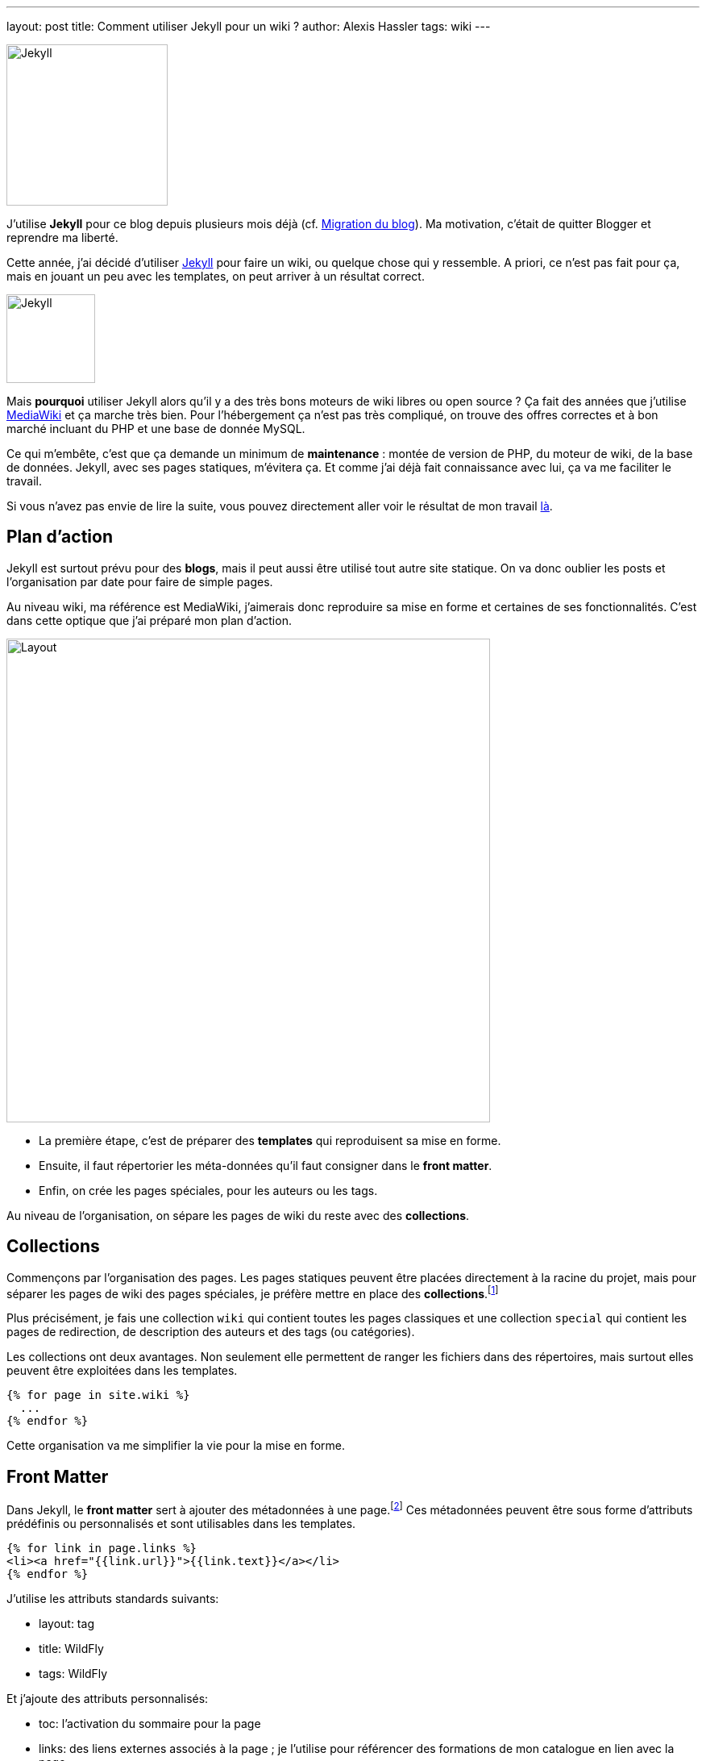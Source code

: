 ---
layout: post
title: Comment utiliser Jekyll pour un wiki ?
author: Alexis Hassler
tags: wiki
---

[.right]
image::/images/jekyllrb-logo.png[Jekyll,200]

J'utilise *Jekyll* pour ce blog depuis plusieurs mois déjà (cf. link:/2018/02/23/migration.html[Migration du blog]).
Ma motivation, c'était de quitter Blogger et reprendre ma liberté.

Cette année, j'ai décidé d'utiliser link:https://jekyllrb.com/[Jekyll] pour faire un wiki, ou quelque chose qui y ressemble.
A priori, ce n'est pas fait pour ça, mais en jouant un peu avec les templates, on peut arriver à un résultat correct.

[.left]
image::/images/mediawiki-logo.png[Jekyll,110]

Mais *pourquoi* utiliser Jekyll alors qu'il y a des très bons moteurs de wiki libres ou open source ?
Ça fait des années que j'utilise link:https://www.mediawiki.org/[MediaWiki] et ça marche très bien.
Pour l'hébergement ça n'est pas très compliqué, on trouve des offres correctes et à bon marché incluant du PHP et une base de donnée MySQL.

Ce qui m'embête, c'est que ça demande un minimum de *maintenance* : montée de version de PHP, du moteur de wiki, de la base de données.
Jekyll, avec ses pages statiques, m'évitera ça.
Et comme j'ai déjà fait connaissance avec lui, ça va me faciliter le travail.

//<!--more-->

Si vous n'avez pas envie de lire la suite, vous pouvez directement aller voir le résultat de mon travail link:https://jek4wik.github.io/[là].

== Plan d'action

Jekyll est surtout prévu pour des *blogs*, mais il peut aussi être utilisé tout autre site statique.
On va donc oublier les posts et l'organisation par date pour faire de simple pages.

Au niveau wiki, ma référence est MediaWiki, j'aimerais donc reproduire sa mise en forme et certaines de ses fonctionnalités.
C'est dans cette optique que j'ai préparé mon plan d'action.

[.center]
image::/images/jtips-mediawiki.png[Layout,600]


[.clear]
* La première étape, c'est de préparer des *templates* qui reproduisent sa mise en forme.
* Ensuite, il faut répertorier les méta-données qu'il faut consigner dans le *front matter*.
* Enfin, on crée les pages spéciales, pour les auteurs ou les tags.

Au niveau de l'organisation, on sépare les pages de wiki du reste avec des *collections*.

== Collections

Commençons par l'organisation des pages.
Les pages statiques peuvent être placées directement à la racine du projet, 
mais pour séparer les pages de wiki des pages spéciales, je préfère mettre en place des *collections*.footnote:collections[https://jekyllrb.com/docs/collections/]

Plus précisément, je fais une collection `wiki` qui contient toutes les pages classiques et une collection `special` qui contient les pages de redirection, de description des auteurs et des tags (ou catégories).

Les collections ont deux avantages. 
Non seulement elle permettent de ranger les fichiers dans des répertoires, mais surtout elles peuvent être exploitées dans les templates.

[source,liquid]
----
{% for page in site.wiki %}
  ...
{% endfor %}
----

Cette organisation va me simplifier la vie pour la mise en forme.

== Front Matter

Dans Jekyll, le *front matter* sert à ajouter des métadonnées à une page.footnote:front-matter[https://jekyllrb.com/docs/front-matter/]
Ces métadonnées peuvent être sous forme d'attributs prédéfinis ou personnalisés et sont utilisables dans les templates.

[source,liquid]
----
{% for link in page.links %}
<li><a href="{{link.url}}">{{link.text}}</a></li>
{% endfor %}
----

J'utilise les attributs standards suivants:

* layout: tag
* title: WildFly
* tags: WildFly

Et j'ajoute des attributs personnalisés:

* toc: l'activation du sommaire pour la page
* links: des liens externes associés à la page ; je l'utilise pour référencer des formations de mon catalogue en lien avec la page
* author: l'auteur (principal) de la page ; théoriquement il peut y en avoir plusieurs, mais je ne l'ai pas prévu
* created: date de création
* modified: date de la dernière modification
* revisions: liste des révisions, avec la date, l'auteur et éventuellement un commentaire

Toutes ces informations sont ensuite exploitées dans les layouts.

== Mise en forme

La mise en forme est gérée dans des fichiers de *templates*. 
J'ai donc commencé par un premier template qui reprend la mise en forme de MediaWiki.
La principale différence est sur la colonne de gauche.
Dans MediaWiki, elle sert pour les fonctionnalités spécifiques au Wiki qui n'existent plus.
J'ai donc recyclé cette zone pour y mettre des informations qui sont habituellement dans la page elle-même : auteur, sommaire, tags.

Pour le *sommaire*, j'utilise le plugin link:https://rubygems.org/gems/jekyll-toc/[jekyll-toc] en deux parties.

Sur le contenu, pour indexer les titres :

[source, subs="verbatim,quotes"]
----
{{ content | inject_anchors }}
----

Dans la zone du sommaire, pour l'affichage

[source, subs="verbatim,quotes"]
----
{{ content | toc_only }}
----

Pour les *tags*, j'ai opté pour une solution maison, où je construis en Liquid la liste des tags et des pages associées 
J'exploite cette liste pour la zone des tags de chaque page.

Pour l'*auteur*, j'utilise des données enregistrées dans `_data/users.yml`.
Chaque utilisateur a aussi une page dans `_special`.

[source, yaml, subs="verbatim,quotes"]
----
Alexis:
  name: Alexis Hassler
  logo: image/sewatech.png
----

== Pages spéciales

Maintenant que j'ai un _layout_ par défaut, je dois travailler sur les pages spéciales :

* Redirection
* Utilisateur
* Tag

Pour la page *utilisateur*, je réutilise tout simplement la page par défaut, sans informations dans la colonne de gauche.

Pour les *redirections*, je fais une page avec une base _meta refresh_ dans le `head` de la page.

[source, html, subs="verbatim,quotes"]
----
<meta http-equiv="refresh" content="0; url={{ include.redirect_url }}" />
----

Pour la page de *tag*, c'est un peu plus compliqué parce qu'il faut commencer par collecter la liste des pages associées au tag.

[source, liquid, subs="verbatim,quotes"]
----
{% assign wiki_pages = '' | split: '' %}
{% for collection in site.collections %}
  {% assign prefix = collection.label | slice: 0, 4 %}
  {% if prefix == 'wiki' %}
	  {% assign wiki_pages = wiki_pages | concat: collection.docs %}
  {% endif %}
{% endfor %}
----

== Conclusion

Pour vous donner une idée du résultat, voici la même page que ci-dessus, avec Jekyll :

[.center]
image::/images/jtips-jekyll.png[Layout,600]

Il y a plein de choses à améliorer:

* la mise en forme n'est absolument pas responsive,
* le temps de génération des pages est trop long, certainement à cause de ma gestion des tags,
* des fonctionnalités annexes, comme les listes de pages, doivent être complétées,
* la mise en forme devrait être externalisée dans un thème,
* l'affichage du code source doit être amélioré,
* et tout ce à quoi je n'ai pas encore pensé,...

Pour l'instant, ma priorité est de migrer mon link:https://www.jtips.info/[wiki] sous mediawiki sur ce template.
Pour ça, je dois travailler sur le *script de migration*. 
Et ça, je vous en parlerai dans un prochain billet.

En attendant, n'hésitez pas à aller voir les link:https://jek4wik.github.io/[détails du template], link:https://github.com/jek4wik/jek4wik[clonez le repository] et utilisez-le. Après ça, si vous pouvez me donner votre avis, voire contribuer, je serais ravi.